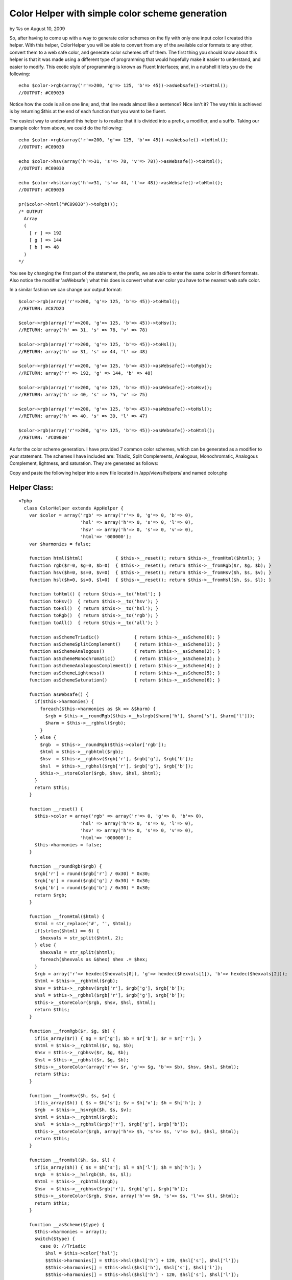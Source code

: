 

Color Helper with simple color scheme generation
================================================

by %s on August 10, 2009

So, after having to come up with a way to generate color schemes on
the fly with only one input color I created this helper. With this
helper, ColorHelper you will be able to convert from any of the
available color formats to any other, convert them to a web safe
color, and generate color schemes off of them.
The first thing you should know about this helper is that it was made
using a different type of programming that would hopefully make it
easier to understand, and easier to modify. This exotic style of
programming is known as Fluent Interfaces; and, in a nutshell it lets
you do the following:

::

    
      echo $color->rgb(array('r'=>200, 'g'=> 125, 'b'=> 45))->asWebsafe()->toHtml();
      //OUTPUT: #C09030

Notice how the code is all on one line; and, that line reads almost
like a sentence? Nice isn't it? The way this is achieved is by
returning $this at the end of each function that you want to be
fluent.

The easiest way to understand this helper is to realize that it is
divided into a prefix, a modifier, and a suffix. Taking our example
color from above, we could do the following:

::

    
      echo $color->rgb(array('r'=>200, 'g'=> 125, 'b'=> 45))->asWebsafe()->toHtml();
      //OUTPUT: #C09030
    
      echo $color->hsv(array('h'=>31, 's'=> 78, 'v'=> 78))->asWebsafe()->toHtml();
      //OUTPUT: #C09030
    
      echo $color->hsl(array('h'=>31, 's'=> 44, 'l'=> 48))->asWebsafe()->toHtml();
      //OUTPUT: #C09030
    
      pr($color->html("#C09030")->toRgb());
      /* OUTPUT 
        Array
        (
          [ r ] => 192
          [ g ] => 144
          [ b ] => 48
        )
      */

You see by changing the first part of the statement, the prefix, we
are able to enter the same color in different formats. Also notice the
modifier 'asWebsafe'; what this does is convert what ever color you
have to the nearest web safe color.

In a similar fashion we can change our output format:

::

    
      $color->rgb(array('r'=>200, 'g'=> 125, 'b'=> 45))->toHtml();
      //RETURN: #C87D2D
    
      $color->rgb(array('r'=>200, 'g'=> 125, 'b'=> 45))->toHsv();
      //RETURN: array('h' => 31, 's' => 78, 'v' => 78)
    
      $color->rgb(array('r'=>200, 'g'=> 125, 'b'=> 45))->toHsl();
      //RETURN: array('h' => 31, 's' => 44, 'l' => 48)
    
      $color->rgb(array('r'=>200, 'g'=> 125, 'b'=> 45))->asWebsafe()->toRgb();
      //RETURN: array('r' => 192, 'g' => 144, 'b' => 48)
    
      $color->rgb(array('r'=>200, 'g'=> 125, 'b'=> 45))->asWebsafe()->toHsv();
      //RETURN: array('h' => 40, 's' => 75, 'v' => 75)
    
      $color->rgb(array('r'=>200, 'g'=> 125, 'b'=> 45))->asWebsafe()->toHsl();
      //RETURN: array('h' => 40, 's' => 39, 'l' => 47)
    
      $color->rgb(array('r'=>200, 'g'=> 125, 'b'=> 45))->asWebsafe()->toHtml();
      //RETURN: '#C09030'

As for the color scheme generation. I have provided 7 common color
schemes, which can be generated as a modifier to your statement. The
schemes I have included are: Triadic, Split Complements, Analogous,
Monochromatic, Analogous Complement, lightness, and saturation. They
are generated as follows:

::

    


Copy and paste the following helper into a new file located in
/app/views/helpers/ and named color.php


Helper Class:
`````````````

::

    <?php 
      class ColorHelper extends AppHelper {
        var $color = array('rgb' => array('r'=> 0, 'g'=> 0, 'b'=> 0),
                           'hsl' => array('h'=> 0, 's'=> 0, 'l'=> 0),
                           'hsv' => array('h'=> 0, 's'=> 0, 'v'=> 0),
                           'html'=> '000000');
        var $harmonies = false;
    
        function html($html)            { $this->__reset(); return $this->__fromHtml($html); }
        function rgb($r=0, $g=0, $b=0)  { $this->__reset(); return $this->__fromRgb($r, $g, $b); }
        function hsv($h=0, $s=0, $v=0)  { $this->__reset(); return $this->__fromHsv($h, $s, $v); }
        function hsl($h=0, $s=0, $l=0)  { $this->__reset(); return $this->__fromHsl($h, $s, $l); }
    
        function toHtml() { return $this->__to('html'); }
        function toHsv()  { return $this->__to('hsv'); }
        function toHsl()  { return $this->__to('hsl'); }
        function toRgb()  { return $this->__to('rgb'); }
        function toAll()  { return $this->__to('all'); }
    
        function asSchemeTriadic()             { return $this->__asScheme(0); }
        function asSchemeSplitComplement()     { return $this->__asScheme(1); }
        function asSchemeAnalogous()           { return $this->__asScheme(2); }
        function asSchemeMonochromatic()       { return $this->__asScheme(3); }
        function asSchemeAnalogousComplement() { return $this->__asScheme(4); }
        function asSchemeLightness()           { return $this->__asScheme(5); }
        function asSchemeSaturation()          { return $this->__asScheme(6); }
    
        function asWebsafe() {
          if($this->harmonies) {
            foreach($this->harmonies as $k => &$harm) {
              $rgb = $this->__roundRgb($this->__hslrgb($harm['h'], $harm['s'], $harm['l']));
              $harm = $this->__rgbhsl($rgb);
            }
          } else {
            $rgb  = $this->__roundRgb($this->color['rgb']);
            $html = $this->__rgbhtml($rgb);
            $hsv  = $this->__rgbhsv($rgb['r'], $rgb['g'], $rgb['b']);
            $hsl  = $this->__rgbhsl($rgb['r'], $rgb['g'], $rgb['b']);
            $this->__storeColor($rgb, $hsv, $hsl, $html);
          }
          return $this;
        }
    
        function __reset() {
          $this->color = array('rgb' => array('r'=> 0, 'g'=> 0, 'b'=> 0),
                           'hsl' => array('h'=> 0, 's'=> 0, 'l'=> 0),
                           'hsv' => array('h'=> 0, 's'=> 0, 'v'=> 0),
                           'html'=> '000000');
          $this->harmonies = false;
        }
        
        function __roundRgb($rgb) {
          $rgb['r'] = round($rgb['r'] / 0x30) * 0x30;
          $rgb['g'] = round($rgb['g'] / 0x30) * 0x30;
          $rgb['b'] = round($rgb['b'] / 0x30) * 0x30;
          return $rgb;
        }
    
        function __fromHtml($html) {
          $html = str_replace('#', '', $html);
          if(strlen($html) == 6) {
            $hexvals = str_split($html, 2);
          } else {
            $hexvals = str_split($html);
            foreach($hexvals as &$hex) $hex .= $hex;
          }
          $rgb = array('r'=> hexdec($hexvals[0]), 'g'=> hexdec($hexvals[1]), 'b'=> hexdec($hexvals[2]));
          $html = $this->__rgbhtml($rgb);
          $hsv = $this->__rgbhsv($rgb['r'], $rgb['g'], $rgb['b']);
          $hsl = $this->__rgbhsl($rgb['r'], $rgb['g'], $rgb['b']);
          $this->__storeColor($rgb, $hsv, $hsl, $html);
          return $this;
        }
    
        function __fromRgb($r, $g, $b) {
          if(is_array($r)) { $g = $r['g']; $b = $r['b']; $r = $r['r']; }
          $html = $this->__rgbhtml($r, $g, $b);
          $hsv = $this->__rgbhsv($r, $g, $b);
          $hsl = $this->__rgbhsl($r, $g, $b);
          $this->__storeColor(array('r'=> $r, 'g'=> $g, 'b'=> $b), $hsv, $hsl, $html);
          return $this;
        }
    
        function __fromHsv($h, $s, $v) {
          if(is_array($h)) { $s = $h['s']; $v = $h['v']; $h = $h['h']; }
          $rgb  = $this->__hsvrgb($h, $s, $v);
          $html = $this->__rgbhtml($rgb);
          $hsl  = $this->__rgbhsl($rgb['r'], $rgb['g'], $rgb['b']);
          $this->__storeColor($rgb, array('h'=> $h, 's'=> $s, 'v'=> $v), $hsl, $html);
          return $this;
        }
    
        function __fromHsl($h, $s, $l) {
          if(is_array($h)) { $s = $h['s']; $l = $h['l']; $h = $h['h']; }
          $rgb  = $this->__hslrgb($h, $s, $l);
          $html = $this->__rgbhtml($rgb);
          $hsv  = $this->__rgbhsv($rgb['r'], $rgb['g'], $rgb['b']);
          $this->__storeColor($rgb, $hsv, array('h'=> $h, 's'=> $s, 'l'=> $l), $html);
          return $this;
        }
    
        function __asScheme($type) {
          $this->harmonies = array();
          switch($type) {
            case 0: //Triadic
              $hsl = $this->color['hsl'];
              $$this->harmonies[] = $this->hsl($hsl['h'] + 120, $hsl['s'], $hsl['l']);
              $$this->harmonies[] = $this->hsl($hsl['h'], $hsl['s'], $hsl['l']);
              $$this->harmonies[] = $this->hsl($hsl['h'] - 120, $hsl['s'], $hsl['l']);
            break;
            case 1: //Split Complements
              $hsl = $this->color['hsl'];
              $$this->harmonies[] = $this->hsl($hsl['h'] + 150, $hsl['s'], $hsl['l']);
              $$this->harmonies[] = $this->hsl($hsl['h'], $hsl['s'], $hsl['l']);
              $$this->harmonies[] = $this->hsl($hsl['h'] - 150, $hsl['s'], $hsl['l']);
            break;
            case 2: //Analogous
              $hsl = $this->color['hsl'];
              $$this->harmonies[] = $this->hsl($hsl['h'] + 30, $hsl['s'], $hsl['l']);
              $$this->harmonies[] = $this->hsl($hsl['h'], $hsl['s'], $hsl['l']);
              $$this->harmonies[] = $this->hsl($hsl['h'] - 30, $hsl['s'], $hsl['l']);
            break;
            case 3: //Monochromatic
              $hsl = $this->color['hsl'];
              for($i = 10; $i <= 100; $i+=10) {
                for($k = 10; $k <= 100; $k+=10) {
                  $$this->harmonies[] = $this->hsl($hsl['h'], $i, $k);
                }
              }
            break;
            case 4: //Analogous Complement
              $hsl = $this->color['hsl'];
              $$this->harmonies[] = $this->hsl($hsl['h'] - 30, $hsl['s'], $hsl['l']);
              $$this->harmonies[] = $this->hsl($hsl['h'], $hsl['s'], $hsl['l']);
              $$this->harmonies[] = $this->hsl($hsl['h'] + 30, $hsl['s'], $hsl['l']);
              $$this->harmonies[] = $this->hsl($hsl['h'] - 150, $hsl['s'], $hsl['l']);
              $$this->harmonies[] = $this->hsl($hsl['h'] - 180, $hsl['s'], $hsl['l']);
              $$this->harmonies[] = $this->hsl($hsl['h'] - 210, $hsl['s'], $hsl['l']);
            break;
            case 5: //lightness
              $hsl = $this->color['hsl'];
              $step = round($hsl['l'] / 10) * 10;
              for($i = 10; $i <= 100; $i += 10) {
                if($i == $step) {
                  $$this->harmonies[] = $this->hsl($hsl['h'], $hsl['s'], $hsl['l']);
                } else {
                  $$this->harmonies[] = $this->hsl($hsl['h'], $hsl['s'], $i);
                }
              }
            break;
            case 6: //saturation
              $hsl = $this->color['hsl'];
              $step = round($hsl['s'] / 10) * 10;
              for($i = 10; $i <= 100; $i += 10) {
                if($i == $step) {
                  $$this->harmonies[] = $this->hsl($hsl['h'], $hsl['s'], $hsl['l']);
                } else {
                  $$this->harmonies[] = $this->hsl($hsl['h'], $i, $hsl['l']);
                }
              }
            break;
          }
    
          return $harmonies;
        }
    
        function __to($type) {
          $out = '';
          if($this->harmonies) {
            $out = array();
            foreach($this->harmonies as $k => &$harm) {
              switch($type) {
                case 'hsl':
                  $out[] = $harm;
                break;
                case 'hsv':
                  $out[] = $this->__rgbhsv($this->__hslrgb($harm));
                break;
                case 'rgb':
                  $out[] = $this->__hslrgb($harm);
                break;
                case 'html':
                  $out[] = $this->__rgbhtml($this->__hslrgb($harm));
                break;
                default:
                  $c = array();
                  $c['hsl']  = $harm;
                  $c['rgb']  = $this->__hslrgb($harm);
                  $c['hsv']  = $this->__rgbhsv($c['rgb']);
                  $c['html'] = $this->__rgbhtml($c['rgb']);
                  $out[] = $c;
                break;
              }
            }
          } else if($type == 'all') {
            $out = $this->color;
          } else {
            $out = $this->color[strtolower($type)];
          }
          return $out;
        }
    
        function __rgbhsv ($r=0, $g=0, $b=0) {
          if(is_array($r)) { $g = $r['g']; $b = $r['b']; $r = $r['r']; }
          $min   = min($r, $g, $b);
          $max   = max($r, $g, $b);
          $delta = $max-$min;
    
          //Convert the brightness to a percentage
          $value = round($max * 100 / 255);
    
          if ($max != 0 && $delta != 0) $saturation = round($delta * 100 / $max);
    
          //Compute the hue
          if     ($r == $max)   $hue = 0 + ($g - $b) / $delta;
          elseif ($g == $max)   $hue = 2 + ($b - $r) / $delta;
          else                  $hue = 4 + ($r - $g) / $delta;
    
          $hue = round($hue * 60);
          if ($hue < 0) $hue += 360;
    
          return array('h'=> $hue, 's'=> $saturation, 'v'=> $value);
        }
    
        function __rgbhsl($r=0, $g=0, $b=0) {
          if(is_array($r)) { $g = $r['g']; $b = $r['b']; $r = $r['r']; }
          $var_r = ($r / 0xFF);
          $var_g = ($g / 0xFF);
          $var_b = ($b / 0xFF);
    
          $var_min = min($var_r, $var_g, $var_b);
          $var_max = max($var_r, $var_g, $var_b);
          $del_max = $var_max - $var_min;
    
          $lightness  = round(($var_min + $var_max) * 100 / 2);
          $saturation = $hue = 0;
    
          if ($var_min != $var_max) {
            $saturation = round($del_max * 100 / (($lightness < 0.5) ? $var_max + $var_min : 2 - $del_max));
    
            if      ($var_r == $var_max) $hue = 0 + ($var_g - $var_b) / ($del_max);
            else if ($var_g == $var_max) $hue = 2 + ($var_b - $var_r) / ($del_max);
            else if ($var_b == $var_max) $hue = 4 + ($var_r - $var_g) / ($del_max);
    
            $hue = round($hue * 60);
            if ($hue < 0) $hue += 360;
          }
          return array('h'=> $hue, 's'=> $saturation, 'l'=> $lightness);
        }
    
        function __rgbhtml($r=0, $g=0, $b=0) {
          if(is_array($r)) { $g = $r['g']; $b = $r['b']; $r = $r['r']; }
          return strtoupper(sprintf('#%02X%02X%02X', $r, $g, $b));
        }
    
        function __hsvrgb($h=0, $s=0, $v=0) {
          if(is_array($h)) { $s = $h['s']; $v = $h['v']; $h = $h['h']; }
          $s = ($s > 1) ? $s / 100 : $s;
          $v = ($v > 1) ? $v / 100 : $v;
          if($s == 0) {
            $r = $g = $b = $v * 0xFF;
          } else {
            $var_h = $h * 6;
            $var_i = floor( $var_h );
            $var_1 = $v * ( 1 - $s );
            $var_2 = $v * ( 1 - $s * ( $var_h - $var_i ) );
            $var_3 = $v * ( 1 - $s * (1 - ( $var_h - $var_i ) ) );
    
            if       ($var_i == 0) { $var_r = $v     ; $var_g = $var_3  ; $var_b = $var_1 ; }
            else if  ($var_i == 1) { $var_r = $var_2 ; $var_g = $v      ; $var_b = $var_1 ; }
            else if  ($var_i == 2) { $var_r = $var_1 ; $var_g = $v      ; $var_b = $var_3 ; }
            else if  ($var_i == 3) { $var_r = $var_1 ; $var_g = $var_2  ; $var_b = $v     ; }
            else if  ($var_i == 4) { $var_r = $var_3 ; $var_g = $var_1  ; $var_b = $v     ; }
            else                   { $var_r = $v     ; $var_g = $var_1  ; $var_b = $var_2 ; }
    
            $r = $var_r * 0xFF;
            $g = $var_g * 0xFF;
            $b = $var_b * 0xFF;
          }
          return array('r'=> $r, 'g'=> $g, 'b'=> b);
        }
    
        function __hslrgb($h=0, $s=0, $l=0) {
          if(is_array($h)) { $s = $h['s']; $l = $h['l']; $h = $h['h']; }
          $r = $g = $b = $l;
          $s = ($s > 1) ? $s / 100 : $s;
          $l = ($l > 1) ? $l / 100 : $l;
          if ($s != 0) {
            $temp2 = $l * ($s + 1);
            if ($l >= 0.5) $temp2 = $l + $s - $l * $s;
    
            $temp1 = 2 * $l - $temp2;
            $h = $h / 360;
            $r = $this->__hslHelper($temp1, $temp2, $h + 1.0/3.0);
            $g = $this->__hslHelper($temp1, $temp2, $h);
            $b = $this->__hslHelper($temp1, $temp2, $h - 1.0/3.0);
          }
          $r *= 0xFF;
          $g *= 0xFF;
          $b *= 0xFF;
    
          return array('r'=> $r, 'g'=> $g, 'b'=> $b);
        }
    
        function __hslHelper($temp1, $temp2, $temp3) {
          if      ($temp3 < 0)         $temp3 = $temp3 + 1.0;
          else if ($temp3 > 1.0)       $temp3 = $temp3 - 1.0;
          if      (6.0 * $temp3 < 1.0) $temp3 = $temp1 + ($temp2 - $temp1)*6.0*$temp3;
          else if (2.0 * $temp3 < 1.0) $temp3 = $temp2;
          else if (3.0 * $temp3 < 2.0) $temp3 = $temp1 + ($temp2 - $temp1)*(2.0/3.0-$temp3)*6.0;
          else                         $temp3 = $temp1;
    
          return $temp3;
        }
    
        function __storeColor($rgb, $hsv, $hsl, $html) {
          $this->color = array('rgb' =>$rgb,
                               'hsv' =>$hsv,
                               'hsl' => $hsl,
                               'html'=>$html);
        }
      }
    ?>


.. meta::
    :title: Color Helper with simple color scheme generation
    :description: CakePHP Article related to ,Helpers
    :keywords: ,Helpers
    :copyright: Copyright 2009 
    :category: helpers

